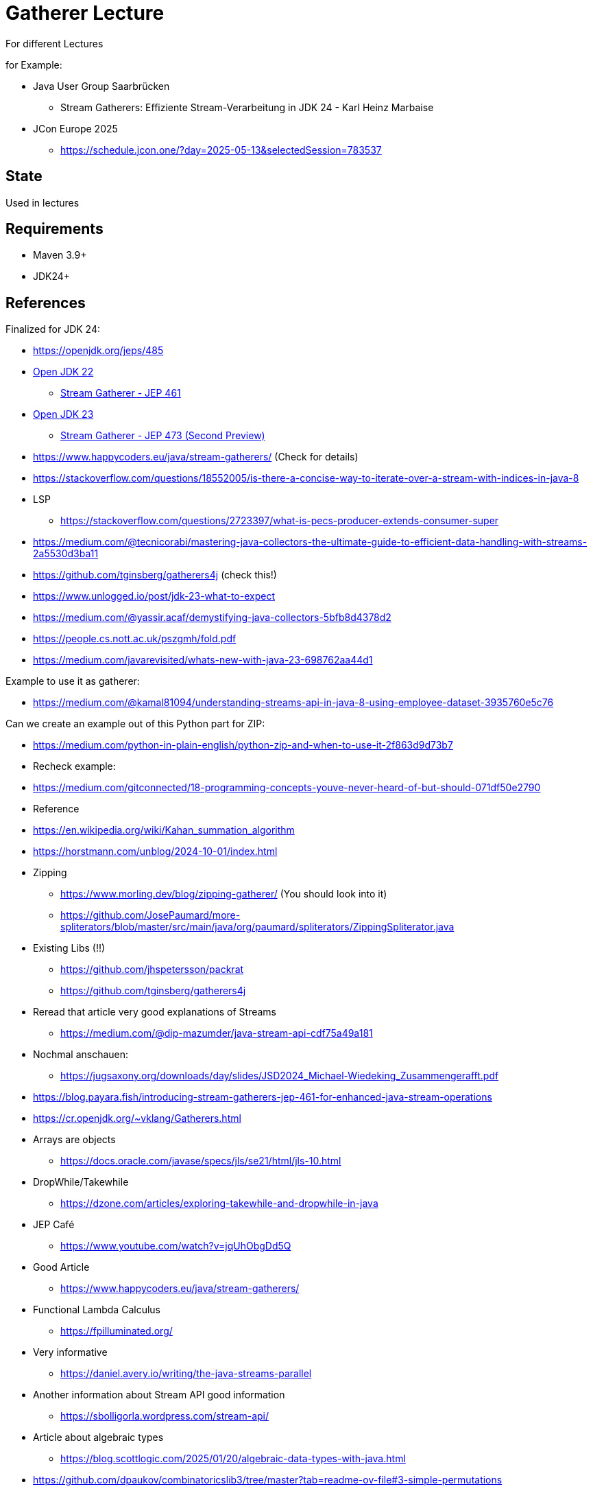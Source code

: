 // Licensed to the Apache Software Foundation (ASF) under one
// or more contributor license agreements. See the NOTICE file
// distributed with this work for additional information
// regarding copyright ownership. The ASF licenses this file
// to you under the Apache License, Version 2.0 (the
// "License"); you may not use this file except in compliance
// with the License. You may obtain a copy of the License at
//
//   http://www.apache.org/licenses/LICENSE-2.0
//
//   Unless required by applicable law or agreed to in writing,
//   software distributed under the License is distributed on an
//   "AS IS" BASIS, WITHOUT WARRANTIES OR CONDITIONS OF ANY
//   KIND, either express or implied. See the License for the
//   specific language governing permissions and limitations
//   under the License.
//
= Gatherer Lecture

For different Lectures

for Example:

* Java User Group Saarbrücken
** Stream Gatherers: Effiziente Stream-Verarbeitung in JDK 24 - Karl Heinz Marbaise
* JCon Europe 2025
** https://schedule.jcon.one/?day=2025-05-13&selectedSession=783537


== State

Used in lectures

== Requirements

* Maven 3.9+
* JDK24+

== References

Finalized for JDK 24:

* https://openjdk.org/jeps/485

* https://openjdk.org/projects/jdk/22/[Open JDK 22]
** https://openjdk.org/jeps/461[Stream Gatherer - JEP 461]
* https://openjdk.org/projects/jdk/23/[Open JDK 23]
** https://openjdk.org/jeps/473[Stream Gatherer - JEP 473 (Second Preview)]
* https://www.happycoders.eu/java/stream-gatherers/ (Check for details)
* https://stackoverflow.com/questions/18552005/is-there-a-concise-way-to-iterate-over-a-stream-with-indices-in-java-8
* LSP
** https://stackoverflow.com/questions/2723397/what-is-pecs-producer-extends-consumer-super
* https://medium.com/@tecnicorabi/mastering-java-collectors-the-ultimate-guide-to-efficient-data-handling-with-streams-2a5530d3ba11
* https://github.com/tginsberg/gatherers4j (check this!)
* https://www.unlogged.io/post/jdk-23-what-to-expect
* https://medium.com/@yassir.acaf/demystifying-java-collectors-5bfb8d4378d2
* https://people.cs.nott.ac.uk/pszgmh/fold.pdf
* https://medium.com/javarevisited/whats-new-with-java-23-698762aa44d1

Example to use it as gatherer:

* https://medium.com/@kamal81094/understanding-streams-api-in-java-8-using-employee-dataset-3935760e5c76

Can we create an example out of this Python part for ZIP:

* https://medium.com/python-in-plain-english/python-zip-and-when-to-use-it-2f863d9d73b7

* Recheck example:
* https://medium.com/gitconnected/18-programming-concepts-youve-never-heard-of-but-should-071df50e2790


* Reference
* https://en.wikipedia.org/wiki/Kahan_summation_algorithm

* https://horstmann.com/unblog/2024-10-01/index.html

* Zipping
** https://www.morling.dev/blog/zipping-gatherer/ (You should look into it)
** https://github.com/JosePaumard/more-spliterators/blob/master/src/main/java/org/paumard/spliterators/ZippingSpliterator.java

* Existing Libs (!!)
** https://github.com/jhspetersson/packrat
** https://github.com/tginsberg/gatherers4j

* Reread that article very good explanations of Streams
** https://medium.com/@dip-mazumder/java-stream-api-cdf75a49a181

* Nochmal anschauen:
** https://jugsaxony.org/downloads/day/slides/JSD2024_Michael-Wiedeking_Zusammengerafft.pdf
* https://blog.payara.fish/introducing-stream-gatherers-jep-461-for-enhanced-java-stream-operations
* https://cr.openjdk.org/~vklang/Gatherers.html

* Arrays are objects
** https://docs.oracle.com/javase/specs/jls/se21/html/jls-10.html

* DropWhile/Takewhile
** https://dzone.com/articles/exploring-takewhile-and-dropwhile-in-java

* JEP Café
** https://www.youtube.com/watch?v=jqUhObgDd5Q

* Good Article
** https://www.happycoders.eu/java/stream-gatherers/

* Functional Lambda Calculus
** https://fpilluminated.org/

* Very informative
** https://daniel.avery.io/writing/the-java-streams-parallel

* Another information about Stream API good information
** https://sbolligorla.wordpress.com/stream-api/

* Article about algebraic types
** https://blog.scottlogic.com/2025/01/20/algebraic-data-types-with-java.html


* https://github.com/dpaukov/combinatoricslib3/tree/master?tab=readme-ov-file#3-simple-permutations